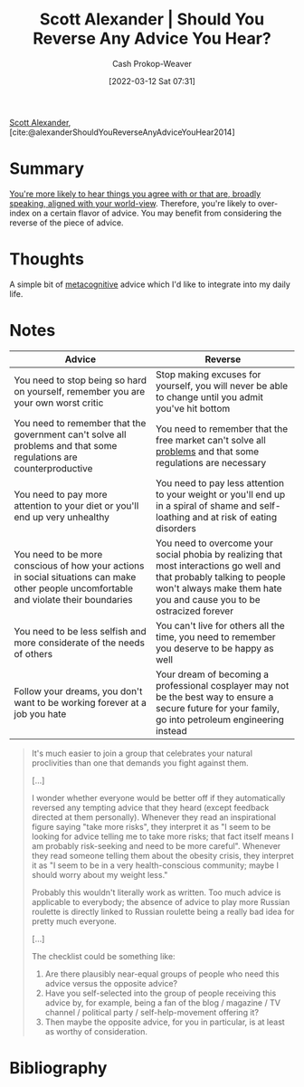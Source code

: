 :PROPERTIES:
:ROAM_REFS: [cite:@alexanderShouldYouReverseAnyAdviceYouHear2014]
:ID:       de6d0d9e-3ce1-4e18-b747-c59cd50ceebf
:LAST_MODIFIED: [2023-09-26 Tue 08:29]
:END:
#+title: Scott Alexander | Should You Reverse Any Advice You Hear?
#+hugo_custom_front_matter: :slug "de6d0d9e-3ce1-4e18-b747-c59cd50ceebf"
#+author: Cash Prokop-Weaver
#+date: [2022-03-12 Sat 07:31]
#+startup: overview
#+filetags: :reference:
 
[[id:e7e4bd59-fa63-49a8-bfca-6c767d1c2330][Scott Alexander]], [cite:@alexanderShouldYouReverseAnyAdviceYouHear2014]

* Summary

[[id:3657474e-5e72-4f19-8664-c66583f6310d][You're more likely to hear things you agree with or that are, broadly speaking, aligned with your world-view]]. Therefore, you're likely to over-index on a certain flavor of advice. You may benefit from considering the reverse of the piece of advice.

* Thoughts

A simple bit of [[id:efe31d96-34a6-439a-a34d-fdff9df0e51a][metacognitive]] advice which I'd like to integrate into my daily life.

* Notes

| Advice                                                                                                                                  | Reverse                                                                                                                                                                                        |
|-----------------------------------------------------------------------------------------------------------------------------------------+------------------------------------------------------------------------------------------------------------------------------------------------------------------------------------------------|
| You need to stop being so hard on yourself, remember you are your own worst critic                                                      | Stop making excuses for yourself, you will never be able to change until you admit you've hit bottom                                                                                           |
| You need to remember that the government can't solve all problems and that some regulations are counterproductive                       | You need to remember that the free market can't solve all [[id:d6d36741-18ca-48fe-bb2e-85bc849ddd93][problems]] and that some regulations are necessary                                                                                     |
| You need to pay more attention to your diet or you'll end up very unhealthy                                                             | You need to pay less attention to your weight or you'll end up in a spiral of shame and self-loathing and at risk of eating disorders                                                          |
| You need to be more conscious of how your actions in social situations can make other people uncomfortable and violate their boundaries | You need to overcome your social phobia by realizing that most interactions go well and that probably talking to people won't always make them hate you and cause you to be ostracized forever |
| You need to be less selfish and more considerate of the needs of others                                                                 | You can't live for others all the time, you need to remember you deserve to be happy as well                                                                                                   |
| Follow your dreams, you don't want to be working forever at a job you hate                                                              | Your dream of becoming a professional cosplayer may not be the best way to ensure a secure future for your family, go into petroleum engineering instead                                       |

#+begin_quote
It's much easier to join a group that celebrates your natural proclivities than one that demands you fight against them.

[...]

I wonder whether everyone would be better off if they automatically reversed any tempting advice that they heard (except feedback directed at them personally). Whenever they read an inspirational figure saying "take more risks", they interpret it as "I seem to be looking for advice telling me to take more risks; that fact itself means I am probably risk-seeking and need to be more careful". Whenever they read someone telling them about the obesity crisis, they interpret it as "I seem to be in a very health-conscious community; maybe I should worry about my weight less."

Probably this wouldn't literally work as written. Too much advice is applicable to everybody; the absence of advice to play more Russian roulette is directly linked to Russian roulette being a really bad idea for pretty much everyone.

[...]

The checklist could be something like:

1. Are there plausibly near-equal groups of people who need this advice versus the opposite advice?
2. Have you self-selected into the group of people receiving this advice by, for example, being a fan of the blog / magazine / TV channel / political party / self-help-movement offering it?
3. Then maybe the opposite advice, for you in particular, is at least as worthy of consideration.
#+end_quote

* Flashcards :noexport:
** Summarize :fc:
:PROPERTIES:
:CREATED: [2022-11-23 Wed 09:52]
:FC_CREATED: 2022-11-23T17:53:55Z
:FC_TYPE:  normal
:ID:       f72dc497-92f1-4285-a751-4917adb128aa
:END:
:REVIEW_DATA:
| position | ease | box | interval | due                  |
|----------+------+-----+----------+----------------------|
| front    | 2.05 |   8 |   341.56 | 2024-09-02T04:50:13Z |
:END:

[[id:de6d0d9e-3ce1-4e18-b747-c59cd50ceebf][Scott Alexander | Should You Reverse Any Advice You Hear?]]

*** Back
[[id:3657474e-5e72-4f19-8664-c66583f6310d][You're more likely to hear things you agree with or that are, broadly speaking, aligned with your world-view]]. Therefore, you're likely to over-index on a certain flavor of advice. You may benefit from considering the reverse of the piece of advice.
*** Source
[cite:@alexanderShouldYouReverseAnyAdviceYouHear2014]
* Bibliography
#+print_bibliography:
